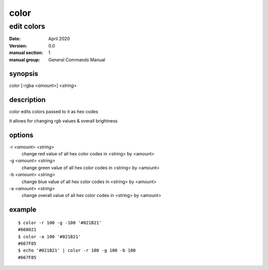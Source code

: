 -----
color
-----

edit colors
===========

:date: April 2020
:version: 0.0
:manual section: 1
:manual group: General Commands Manual

synopsis
--------
color [-rgba `<amount>`] `<string>`

description
-----------
color edits colors passed to it as hex codes

it allows for changing rgb values & overall brightness

options
-------
-r `<amount>` `<string>`
    change red value of all hex color codes in <string> by <amount>
-g `<amount>` `<string>`
    change green value of all hex color codes in <string> by <amount>
-b `<amount>` `<string>`
    change blue value of all hex color codes in <string> by <amount>
-a `<amount>` `<string>`
    change overall value of all hex color codes in <string> by <amount>

example
-------
::

    $ color -r 100 -g -100 '#021B21'
    #660021
    $ color -a 100 '#021B21'
    #667F85
    $ echo '#021B21' | color -r 100 -g 100 -b 100
    #667F85
